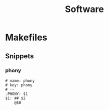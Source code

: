 #+TITLE: Software

* Makefiles
** Snippets
:PROPERTIES:
:snippet_mode: make-mode
:END:
*** phony
#+begin_src snippet :tangle (get-snippet-path)
# name: phony
# key: phony
# --
.PHONY: $1
$1: ## $2
	@$0
#+end_src
